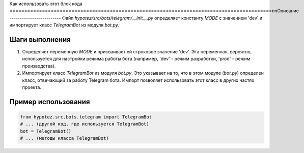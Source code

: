 Как использовать этот блок кода
=========================================================================================\n\nОписание
-------------------------
Файл `hypotez/src/bots/telegram/__init__.py` определяет константу `MODE` с значением 'dev' и импортирует класс `TelegramBot` из модуля `bot.py`.

Шаги выполнения
-------------------------
1. Определяет переменную `MODE` и присваивает ей строковое значение 'dev'.  Эта переменная, вероятно, используется для настройки режима работы бота (например, 'dev' - режим разработки, 'prod' - режим производства).
2. Импортирует класс `TelegramBot` из модуля `bot.py`. Это указывает на то, что в этом модуле (`bot.py`) определен класс, отвечающий за работу Telegram бота. Импорт позволяет использовать этот класс в других частях проекта.


Пример использования
-------------------------
.. code-block:: python

    from hypotez.src.bots.telegram import TelegramBot
    # ... (другой код, где используется TelegramBot)
    bot = TelegramBot()
    # ... (методы класса TelegramBot)